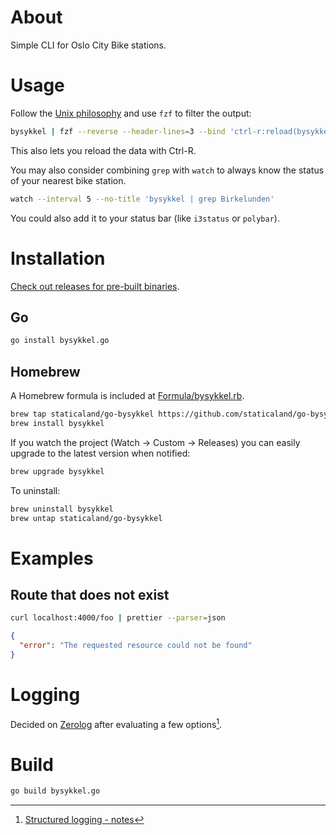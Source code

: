* About

#+begin_html
<p>
    <a href="https://github.com/staticaland/go-bysykkel/actions/workflows/build.yml">
        <img alt="Build" src="https://github.com/staticaland/go-bysykkel/actions/workflows/build.yml/badge.svg" />
    </a>
    <a href="https://github.com/staticaland/go-bysykkel/actions/workflows/release.yml">
        <img alt="Release" src="https://github.com/staticaland/go-bysykkel/actions/workflows/release.yml/badge.svg" />
    </a>
    <a href="https://github.com/staticaland/go-bysykkel/actions/workflows/run.yml">
        <img alt="Run" src="https://github.com/staticaland/go-bysykkel/actions/workflows/run.yml/badge.svg" />
    </a>
</p>
#+end_html

Simple CLI for Oslo City Bike stations.

* Usage

Follow the [[https://en.wikipedia.org/wiki/Unix_philosophy][Unix philosophy]] and use =fzf= to filter the output:

#+begin_src sh
bysykkel | fzf --reverse --header-lines=3 --bind 'ctrl-r:reload(bysykkel)'
#+end_src

This also lets you reload the data with Ctrl-R.

You may also consider combining =grep= with =watch= to always know the status of
your nearest bike station.

#+begin_src sh
watch --interval 5 --no-title 'bysykkel | grep Birkelunden'
#+end_src

You could also add it to your status bar (like =i3status= or =polybar=).

* Installation

[[https://github.com/staticaland/go-bysykkel/releases][Check out releases for pre-built binaries]].

** Go

#+begin_src sh
go install bysykkel.go
#+end_src


** Homebrew

A Homebrew formula is included at [[./Formula/bysykkel.rb][Formula/bysykkel.rb]].

#+begin_src sh
brew tap staticaland/go-bysykkel https://github.com/staticaland/go-bysykkel
brew install bysykkel
#+end_src

If you watch the project (Watch → Custom → Releases) you can easily upgrade to
the latest version when notified:

#+begin_src sh
brew upgrade bysykkel
#+end_src

To uninstall:

#+begin_src sh
brew uninstall bysykkel
brew untap staticaland/go-bysykkel
#+end_src


* Examples

** Route that does not exist

#+begin_src sh :results raw :wrap src json :exports both
curl localhost:4000/foo | prettier --parser=json
#+end_src

#+RESULTS:
#+begin_src json
{
  "error": "The requested resource could not be found"
}
#+end_src

* Logging

Decided on [[https://github.com/rs/zerolog][Zerolog]] after evaluating a few options[fn:1].

* Build

#+begin_src sh
go build bysykkel.go
#+end_src

[fn:1] [[https://notes.garden/Cards/%F0%9F%8C%B2+Notes/Structured+logging][Structured logging - notes]]
